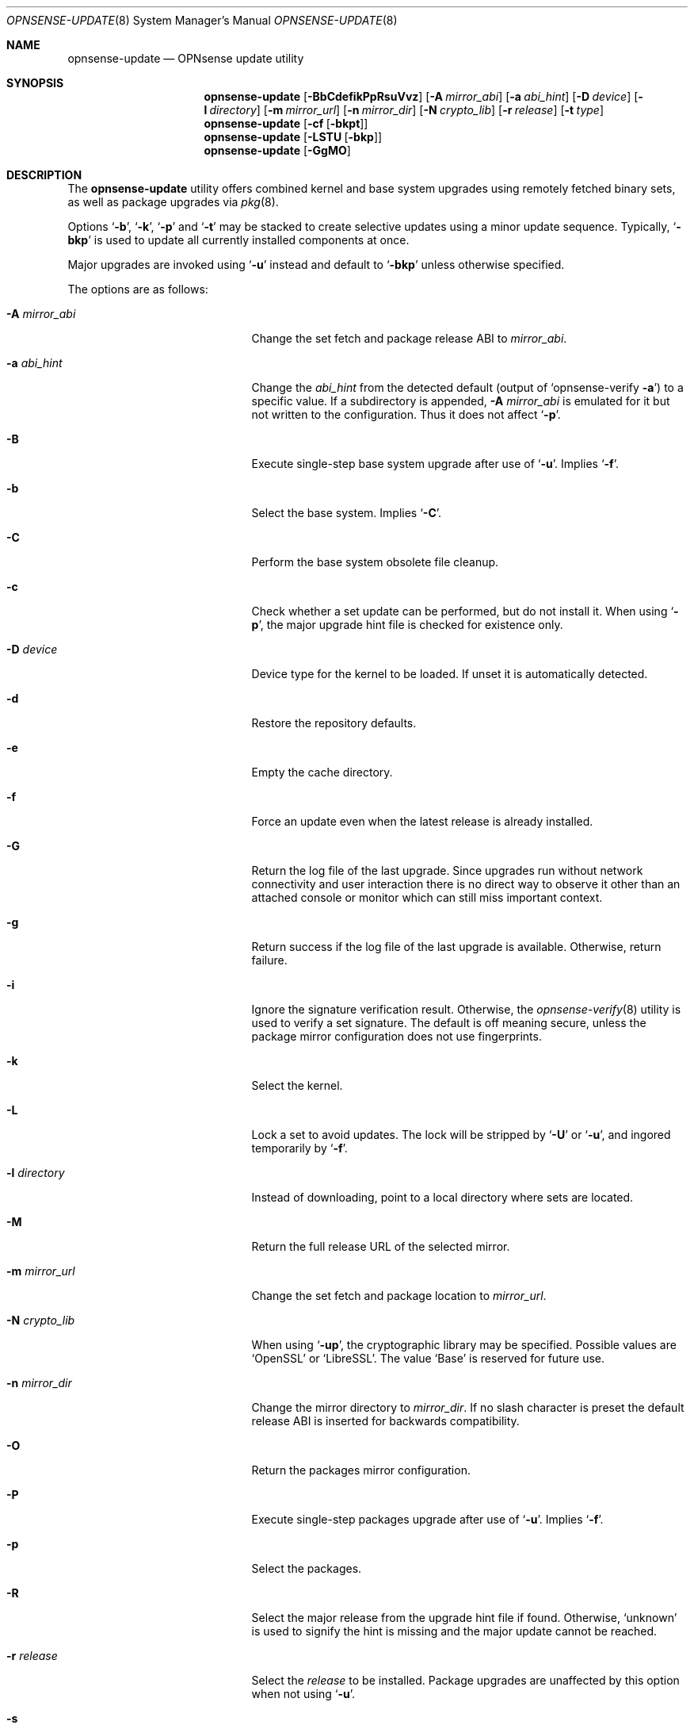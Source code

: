 .\"
.\" Copyright (c) 2015-2022 Franco Fichtner <franco@opnsense.org>
.\"
.\" Redistribution and use in source and binary forms, with or without
.\" modification, are permitted provided that the following conditions
.\" are met:
.\"
.\" 1. Redistributions of source code must retain the above copyright
.\"    notice, this list of conditions and the following disclaimer.
.\"
.\" 2. Redistributions in binary form must reproduce the above copyright
.\"    notice, this list of conditions and the following disclaimer in the
.\"    documentation and/or other materials provided with the distribution.
.\"
.\" THIS SOFTWARE IS PROVIDED BY THE AUTHOR AND CONTRIBUTORS ``AS IS'' AND
.\" ANY EXPRESS OR IMPLIED WARRANTIES, INCLUDING, BUT NOT LIMITED TO, THE
.\" IMPLIED WARRANTIES OF MERCHANTABILITY AND FITNESS FOR A PARTICULAR PURPOSE
.\" ARE DISCLAIMED.  IN NO EVENT SHALL THE AUTHOR OR CONTRIBUTORS BE LIABLE
.\" FOR ANY DIRECT, INDIRECT, INCIDENTAL, SPECIAL, EXEMPLARY, OR CONSEQUENTIAL
.\" DAMAGES (INCLUDING, BUT NOT LIMITED TO, PROCUREMENT OF SUBSTITUTE GOODS
.\" OR SERVICES; LOSS OF USE, DATA, OR PROFITS; OR BUSINESS INTERRUPTION)
.\" HOWEVER CAUSED AND ON ANY THEORY OF LIABILITY, WHETHER IN CONTRACT, STRICT
.\" LIABILITY, OR TORT (INCLUDING NEGLIGENCE OR OTHERWISE) ARISING IN ANY WAY
.\" OUT OF THE USE OF THIS SOFTWARE, EVEN IF ADVISED OF THE POSSIBILITY OF
.\" SUCH DAMAGE.
.\"
.Dd January 20, 2022
.Dt OPNSENSE-UPDATE 8
.Os
.Sh NAME
.Nm opnsense-update
.Nd OPNsense update utility
.Sh SYNOPSIS
.Nm
.Op Fl BbCdefikPpRsuVvz
.Op Fl A Ar mirror_abi
.Op Fl a Ar abi_hint
.Op Fl D Ar device
.Op Fl l Ar directory
.Op Fl m Ar mirror_url
.Op Fl n Ar mirror_dir
.Op Fl N Ar crypto_lib
.Op Fl r Ar release
.Op Fl t Ar type
.Nm
.Op Fl cf Op Fl bkpt
.Nm
.Op Fl LSTU Op Fl bkp
.Nm
.Op Fl GgMO
.Sh DESCRIPTION
The
.Nm
utility offers combined kernel and base system upgrades using
remotely fetched binary sets, as well as package upgrades via
.Xr pkg 8 .
.Pp
Options
.Sq Fl b ,
.Sq Fl k ,
.Sq Fl p
and
.Sq Fl t
may be stacked to create selective updates using
a minor update sequence.
Typically,
.Sq Fl bkp
is used to update all currently installed components at once.
.Pp
Major upgrades are invoked using
.Sq Fl u
instead and default to
.Sq Fl bkp
unless otherwise specified.
.Pp
The options are as follows:
.Bl -tag -width ".Fl m Ar mirror_url" -offset indent
.It Fl A Ar mirror_abi
Change the set fetch and package release ABI to
.Ar mirror_abi .
.It Fl a Ar abi_hint
Change the
.Ar abi_hint
from the detected default
.Pq output of Sq opnsense-verify Fl a
to a specific value.
If a subdirectory is appended,
.Fl A Ar mirror_abi
is emulated for it but not written to the configuration.
Thus it does not affect
.Sq Fl p .
.It Fl B
Execute single-step base system upgrade after use of
.Sq Fl u .
Implies
.Sq Fl f .
.It Fl b
Select the base system.
Implies
.Sq Fl C .
.It Fl C
Perform the base system obsolete file cleanup.
.It Fl c
Check whether a set update can be performed, but do not install it.
When using
.Sq Fl p ,
the major upgrade hint file is checked for existence only.
.It Fl D Ar device
Device type for the kernel to be loaded.
If unset it is automatically detected.
.It Fl d
Restore the repository defaults.
.It Fl e
Empty the cache directory.
.It Fl f
Force an update even when the latest release is already installed.
.It Fl G
Return the log file of the last upgrade.
Since upgrades run without network connectivity and user
interaction there is no direct way to observe it other than
an attached console or monitor which can still miss important
context.
.It Fl g
Return success if the log file of the last upgrade is available.
Otherwise, return failure.
.It Fl i
Ignore the signature verification result.
Otherwise, the
.Xr opnsense-verify 8
utility is used to verify a set signature.
The default is off meaning secure, unless the package mirror
configuration does not use fingerprints.
.It Fl k
Select the kernel.
.It Fl L
Lock a set to avoid updates.
The lock will be stripped by
.Sq Fl U
or
.Sq Fl u ,
and ingored temporarily by
.Sq Fl f .
.It Fl l Ar directory
Instead of downloading, point to a local directory where sets are located.
.It Fl M
Return the full release URL of the selected mirror.
.It Fl m Ar mirror_url
Change the set fetch and package location to
.Ar mirror_url .
.It Fl N Ar crypto_lib
When using
.Sq Fl up ,
the cryptographic library may be specified.
Possible values are
.Sq OpenSSL
or
.Sq LibreSSL .
The value
.Sq Base
is reserved for future use.
.It Fl n Ar mirror_dir
Change the mirror directory to
.Ar mirror_dir .
If no slash character is preset the default release ABI is inserted for
backwards compatibility.
.It Fl O
Return the packages mirror configuration.
.It Fl P
Execute single-step packages upgrade after use of
.Sq Fl u .
Implies
.Sq Fl f .
.It Fl p
Select the packages.
.It Fl R
Select the major release from the upgrade hint file if found.
Otherwise,
.Sq unknown
is used to signify the hint is missing and the major update
cannot be reached.
.It Fl r Ar release
Select the
.Ar release
to be installed.
Package upgrades are unaffected by this option when not using
.Sq Fl u .
.It Fl s
Skip update phase; useful in conjunction with
.Sq Fl m
and
.Sq Fl n .
.It Fl S
Return the download size of the requested remote set.
.It Fl T
Probe the lock status of the requested set,
exiting with an error if the respective set is locked.
.It Fl t Ar type
Switch to the release package
.Ar type ,
properly handling the
.Xr pkg 8
.Sq vital
flag transition.
The
.Xr opnsense-version 8
utility is used to test which version is currently installed.
.It Fl U
Unlock a set to allow updates.
Sets are generally unlocked unless
.Sq Fl L
was used.
.It Fl u
Invoke the major upgrade if known or set manually using
.Sq Fl r Ar release .
In order to finish the upgrade,
.Sq Fl B
and
.Sq Fl P
must be invoked in this particular order, accompanied by a reboot
after each individual step.
.It Fl V
Set debug mode for shell script output.
.It Fl v
Print the latest set version.
.It Fl z
Use the snapshot directory to fetch sets regardless of what is
currently configured in the repository file.
This does not affect
.Sq Fl p .
.El
.Sh FILES
.Bl -tag -width Ds
.It Pa /usr/local/etc/opnsense-update.conf
Configuration file with advanced settings, e.g. for major
release upgrade hints.
.It Pa /usr/local/etc/pkg/repos/OPNsense.conf
The
.Xr pkg.conf 5
file used to configure the packages mirror.
.It Pa /usr/local/opnsense/version/base
The file is used to check if a base system upgrade is necessary.
It is embedded into the base set.
.It Pa /usr/local/opnsense/version/base.lock
The lock for preventing an update to the base system,
operated by
.Sq Fl \&Lb
and
.Sq Fl \&Ub .
.It Pa /usr/local/opnsense/version/base.obsolete
The file is used to list files to be removed after installation
which are no longer required, operated by
.Sq Fl C .
It is embedded into the base set.
.It Pa /usr/local/opnsense/version/kernel
The file is used to check if a kernel upgrade is necessary.
It is embedded into the kernel set.
.It Pa /usr/local/opnsense/version/kernel.lock
The lock for preventing updates to the kernel,
operated by
.Sq Fl \&Lk
and
.Sq Fl \&Uk .
.It Pa /usr/local/opnsense/version/pkgs
The file is used to check if a packages upgrade is necessary.
It is created by
.Nm .
.It Pa /usr/local/opnsense/version/pkgs.lock
The lock for preventing an update to all packages,
operated by
.Sq Fl \&Lp
and
.Sq Fl \&Up .
.It Pa /var/cache/opnsense-update
The local cache storage directory.
.El
.Sh EXIT STATUS
.Ex -std
.Sh SEE ALSO
.Xr pkg.conf 5 ,
.Xr opnsense-verify 8 ,
.Xr opnsense-version 8 ,
.Xr pkg 8
.Sh AUTHORS
.An Franco Fichtner Aq Mt franco@opnsense.org
